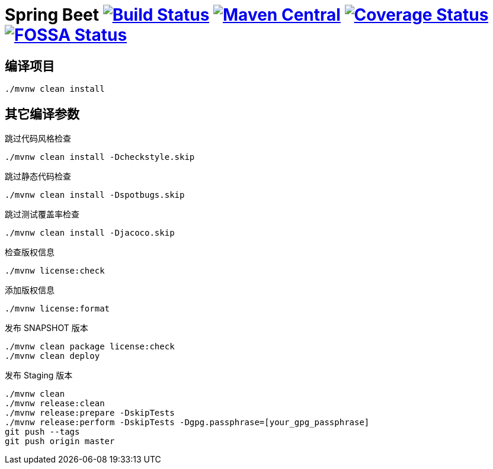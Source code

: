= Spring Beet image:https://travis-ci.com/spring-bees/spring-beet.svg?branch=master["Build Status", link="https://travis-ci.com/spring-bees/spring-beet"] image:https://maven-badges.herokuapp.com/maven-central/com.github.spring-bees/spring-beet-build/badge.svg["Maven Central", link="https://maven-badges.herokuapp.com/maven-central/com.github.spring-bees/spring-beet-build"] image:https://coveralls.io/repos/github/spring-bees/spring-beet/badge.svg?branch=master["Coverage Status", link="https://coveralls.io/github/spring-bees/spring-beet?branch=master"] image:https://app.fossa.com/api/projects/git%2Bgithub.com%2Fspring-bees%2Fspring-beet.svg?type=shield["FOSSA Status", link="https://app.fossa.com/projects/git%2Bgithub.com%2Fspring-bees%2Fspring-beet?ref=badge_shield"]

== 编译项目

----
./mvnw clean install
----

== 其它编译参数

跳过代码风格检查

----
./mvnw clean install -Dcheckstyle.skip
----

跳过静态代码检查

----
./mvnw clean install -Dspotbugs.skip
----

跳过测试覆盖率检查

----
./mvnw clean install -Djacoco.skip
----

检查版权信息

----
./mvnw license:check
----

添加版权信息

----
./mvnw license:format
----

发布 SNAPSHOT 版本

----
./mvnw clean package license:check
./mvnw clean deploy
----

发布 Staging 版本

----
./mvnw clean
./mvnw release:clean
./mvnw release:prepare -DskipTests
./mvnw release:perform -DskipTests -Dgpg.passphrase=[your_gpg_passphrase]
git push --tags
git push origin master
----
